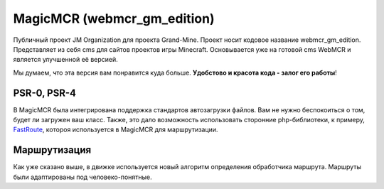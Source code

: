 .. webmcr_gm_edition

=============================================
MagicMCR (webmcr_gm_edition)
=============================================

Публичный проект JM Organization для проекта Grand-Mine. Проект носит кодовое 
название webmcr_gm_edition. Представляет из себя cms для сайтов проектов игры Minecraft. 
Основывается уже на готовой cms WebMCR и является улучшенной её версией.

Мы думаем, что эта версия вам понравится куда больше. 
**Удобстово и красота кода - залог его работы**!

PSR-0, PSR-4
------------

В MagicMCR была интегрирована поддержка стандартов автозагрузки файлов. Вам не нужно беспокоиться 
о том, будет ли загружен ваш класс. Также, это дало возможность использовать сторонние php-библиотеки, 
к примеру, `FastRoute`_, котороя используется в MagicMCR для маршрутизации. 

Маршрутизация
-------------

Как уже сказано выше, в движке используется новый алгоритм определения обработчика маршрута.
Маршруты были адаптированы под человеко-понятные. 

.. _`FastRoute`: https://github.com/nikic/FastRoute